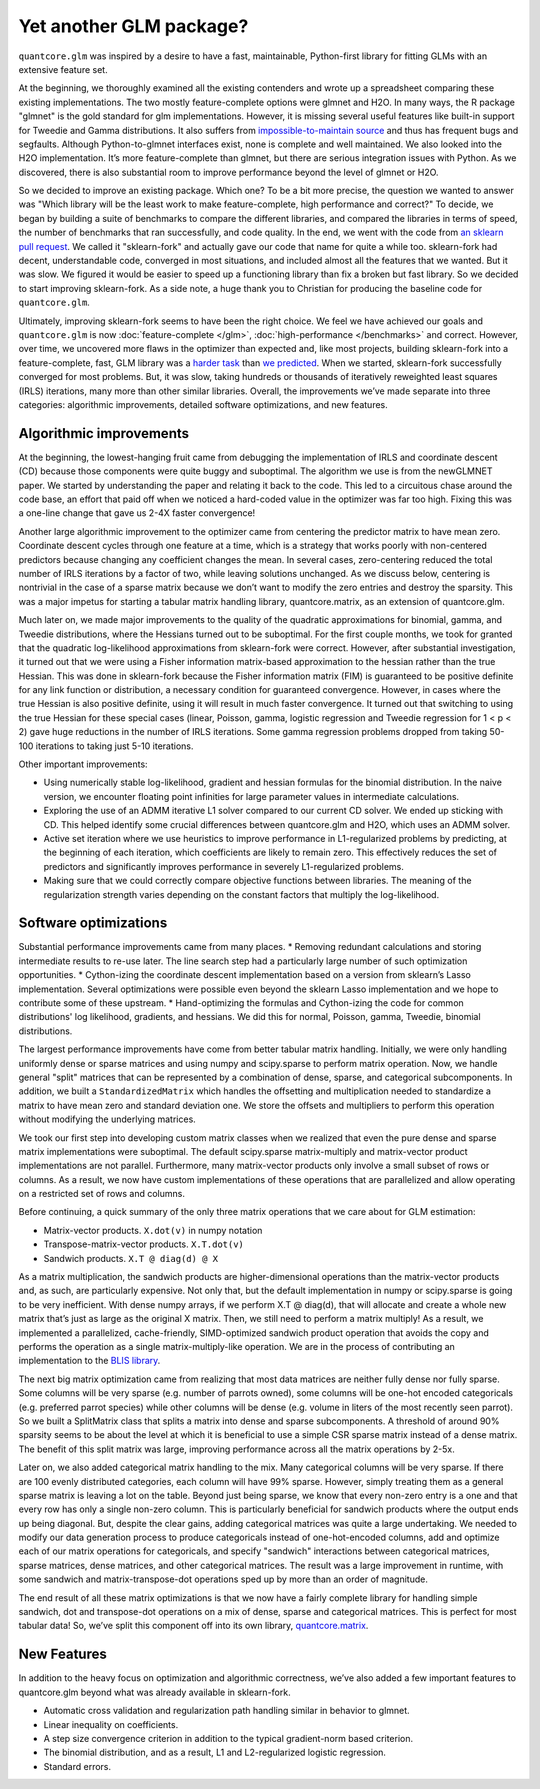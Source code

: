 Yet another GLM package?
========================

``quantcore.glm`` was inspired by a desire to have a fast, maintainable, Python-first library for fitting GLMs with an extensive feature set.

At the beginning, we thoroughly examined all the existing contenders and wrote up a spreadsheet comparing these existing implementations. The two mostly feature-complete options were glmnet and H2O. In many ways, the R package "glmnet" is the gold standard for glm implementations. However, it is missing several useful features like built-in support for Tweedie and Gamma distributions. It also suffers from `impossible-to-maintain source <https://github.com/cran/glmnet/blob/b1a4b50de01e0cd24343959d7cf86452bac17b26/src/glmnet5dpclean.f>`_ and thus has frequent bugs and segfaults. Although Python-to-glmnet interfaces exist, none is complete and well maintained. We also looked into the H2O implementation. It’s more feature-complete than glmnet, but there are serious integration issues with Python. As we discovered, there is also substantial room to improve performance beyond the level of glmnet or H2O. 

So we decided to improve an existing package. Which one? To be a bit more precise, the question we wanted to answer was "Which library will be the least work to make feature-complete, high performance and correct?" To decide, we began by building a suite of benchmarks to compare the different libraries, and compared the libraries in terms of speed, the number of benchmarks that ran successfully, and code quality. In the end, we went with the code from `an sklearn pull request <https://github.com/scikit-learn/scikit-learn/pull/9405>`_. We called it "sklearn-fork" and actually gave our code that name for quite a while too. sklearn-fork had decent, understandable code, converged in most situations, and included almost all the features that we wanted. But it was slow. We figured it would be easier to speed up a functioning library than fix a broken but fast library. So we decided to start improving sklearn-fork. As a side note, a huge thank you to Christian for producing the baseline code for ``quantcore.glm``.

Ultimately, improving sklearn-fork seems to have been the right choice. We feel we have achieved our goals and ``quantcore.glm`` is now :doc:`feature-complete </glm>`, :doc:`high-performance </benchmarks>` and correct. However, over time, we uncovered more flaws in the optimizer than expected and, like most projects, building sklearn-fork into a feature-complete, fast, GLM library was a `harder task <https://github.com/Quantco/quantcore.glm/issues?q=is%3Aissue+is%3Aclosed>`_ than `we predicted <https://github.com/Quantco/quantcore.glm/pulls?q=is%3Apr+is%3Aclosed>`_. When we started, sklearn-fork successfully converged for most problems. But, it was slow, taking hundreds or thousands of iteratively reweighted least squares (IRLS) iterations, many more than other similar libraries. Overall, the improvements we’ve made separate into three categories: algorithmic improvements, detailed software optimizations, and new features. 

Algorithmic improvements
-------------------------

At the beginning, the lowest-hanging fruit came from debugging the implementation of IRLS and coordinate descent (CD) because those components were quite buggy and suboptimal. The algorithm we use is from the newGLMNET paper. We started by understanding the paper and relating it back to the code. This led to a circuitous chase around the code base, an effort that paid off when we noticed a hard-coded value in the optimizer was far too high. Fixing this was a one-line change that gave us 2-4X faster convergence! 

Another large algorithmic improvement to the optimizer came from centering the predictor matrix to have mean zero. Coordinate descent cycles through one feature at a time, which is a strategy that works poorly with non-centered predictors because changing any coefficient changes the mean. In several cases, zero-centering reduced the total number of IRLS iterations by a factor of two, while leaving solutions unchanged. As we discuss below, centering is nontrivial in the case of a sparse matrix because we don’t want to modify the zero entries and destroy the sparsity. This was a major impetus for starting a tabular matrix handling library, quantcore.matrix, as an extension of quantcore.glm.

Much later on, we made major improvements to the quality of the quadratic approximations for binomial, gamma, and Tweedie distributions, where the Hessians turned out to be suboptimal. For the first couple months, we took for granted that the quadratic log-likelihood approximations from sklearn-fork were correct. However, after substantial investigation, it turned out that we were using a Fisher information matrix-based approximation to the hessian rather than the true Hessian. This was done in sklearn-fork because the Fisher information matrix (FIM) is guaranteed to be positive definite for any link function or distribution, a necessary condition for guaranteed convergence. However, in cases where the true Hessian is also positive definite, using it will result in much faster convergence. It turned out that switching to using the true Hessian for these special cases (linear, Poisson, gamma, logistic regression and Tweedie regression for 1 < p < 2) gave huge reductions in the number of IRLS iterations. Some gamma regression problems dropped from taking 50-100 iterations to taking just 5-10 iterations. 

Other important improvements:

* Using numerically stable log-likelihood, gradient and hessian formulas for the binomial distribution. In the naive version, we encounter floating point infinities for large parameter values in intermediate calculations.
* Exploring the use of an ADMM iterative L1 solver compared to our current CD solver. We ended up sticking with CD. This helped identify some crucial differences between quantcore.glm and H2O, which uses an ADMM solver.
* Active set iteration where we use heuristics to improve performance in L1-regularized problems by predicting, at the beginning of each iteration, which coefficients are likely to remain zero. This effectively reduces the set of predictors and significantly improves performance in severely L1-regularized problems.
* Making sure that we could correctly compare objective functions between libraries. The meaning of the regularization strength varies depending on the constant factors that multiply the log-likelihood. 

Software optimizations
----------------------

Substantial performance improvements came from many places. 
* Removing redundant calculations and storing intermediate results to re-use later. The line search step had a particularly large number of such optimization opportunities. 
* Cython-izing the coordinate descent implementation based on a version from sklearn’s Lasso implementation. Several optimizations were possible even beyond the sklearn Lasso implementation and we hope to contribute some of these upstream.
* Hand-optimizing the formulas and Cython-izing the code for common distributions' log likelihood, gradients, and hessians. We did this for normal, Poisson, gamma, Tweedie, binomial distributions.

The largest performance improvements have come from better tabular matrix handling. Initially, we were only handling uniformly dense or sparse matrices and using numpy and scipy.sparse to perform matrix operation. Now, we handle general "split" matrices that can be represented by a combination of dense, sparse, and categorical subcomponents. In addition, we built a ``StandardizedMatrix`` which handles the offsetting and multiplication needed to standardize a matrix to have mean zero and standard deviation one. We store the offsets and multipliers to perform this operation without modifying the underlying matrices. 

We took our first step into developing custom matrix classes when we realized that even the pure dense and sparse matrix implementations were suboptimal. The default scipy.sparse matrix-multiply and matrix-vector product implementations are not parallel. Furthermore, many matrix-vector products only involve a small subset of rows or columns. As a result, we now have custom implementations of these operations that are parallelized and allow operating on a restricted set of rows and columns. 

Before continuing, a quick summary of the only three matrix operations that we care about for GLM estimation:

* Matrix-vector products. ``X.dot(v)`` in numpy notation
* Transpose-matrix-vector products. ``X.T.dot(v)``
* Sandwich products. ``X.T @ diag(d) @ X``

As a matrix multiplication, the sandwich products are higher-dimensional operations than the matrix-vector products and, as such, are particularly expensive. Not only that, but the default implementation in numpy or scipy.sparse is going to be very inefficient. With dense numpy arrays, if we perform X.T @ diag(d), that will allocate and create a whole new matrix that’s just as large as the original X matrix. Then, we still need to perform a matrix multiply! As a result, we implemented a parallelized, cache-friendly, SIMD-optimized sandwich product operation that avoids the copy and performs the operation as a single matrix-multiply-like operation. We are in the process of contributing an implementation to the `BLIS library <https://github.com/flame/blis>`_.

The next big matrix optimization came from realizing that most data matrices are neither fully dense nor fully sparse. Some columns will be very sparse (e.g. number of parrots owned), some columns will be one-hot encoded categoricals (e.g. preferred parrot species) while other columns will be dense (e.g. volume in liters of the most recently seen parrot). So we built a SplitMatrix class that splits a matrix into dense and sparse subcomponents. A threshold of around 90% sparsity seems to be about the level at which it is beneficial to use a simple CSR sparse matrix instead of a dense matrix. The benefit of this split matrix was large, improving performance across all the matrix operations by 2-5x.

Later on, we also added categorical matrix handling to the mix. Many categorical columns will be very sparse. If there are 100 evenly distributed categories, each column will have 99% sparse. However, simply treating them as a general sparse matrix is leaving a lot on the table. Beyond just being sparse, we know that every non-zero entry is a one and that every row has only a single non-zero column. This is particularly beneficial for sandwich products where the output ends up being diagonal. But, despite the clear gains, adding categorical matrices was quite a large undertaking. We needed to modify our data generation process to produce categoricals instead of one-hot-encoded columns, add and optimize each of our matrix operations for categoricals, and specify "sandwich" interactions between categorical matrices, sparse matrices, dense matrices,  and other categorical matrices. The result was a large improvement in runtime, with some sandwich and matrix-transpose-dot operations sped up by more than an order of magnitude.

The end result of all these matrix optimizations is that we now have a fairly complete library for handling simple sandwich, dot and transpose-dot operations on a mix of dense, sparse and categorical matrices. This is perfect for most tabular data! So, we’ve split this component off into its own library, `quantcore.matrix <https://github.com/Quantco/quantcore.matrix>`_.

New Features
-------------

In addition to the heavy focus on optimization and algorithmic correctness, we’ve also added a few important features to quantcore.glm beyond what was already available in sklearn-fork.

* Automatic cross validation and regularization path handling similar in behavior to glmnet.
* Linear inequality on coefficients. 
* A step size convergence criterion in addition to the typical gradient-norm based criterion.
* The binomial distribution, and as a result, L1 and L2-regularized logistic regression.
* Standard errors. 